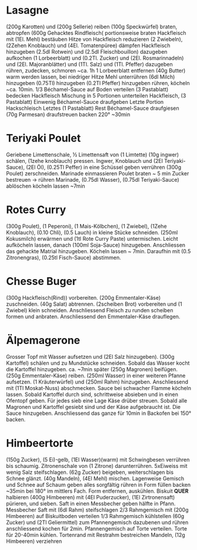 * Lasagne
(200g Karotten) und (200g Sellerie) reiben (100g Speckwürfel) braten,
abtropfen (600g Gehacktes Rindfleisch( portionsweise braten
Hackfleisch mit (1El. Mehl) bestäuben Hitze von Hackfleisch reduzieren
(2 Zwiebeln), (2Zehen Knoblauch) und (4El. Tomatenpüree) dämpfen
Hackfleisch hinzugeben (2.5dl Rotwein) und (2.5dl Fleischbouillon)
dazugeben aufkochen (1 Lorbeerblatt) und (0.2Tl. Zucker) und
(2El. Rosmarinnadeln) und (2El. Majoranblätter) und (1Tl. Salz) und
(1Tl. Pfeffer) dazugeben rühren, zudecken, schmoren ~ca. 1h 1
Lorbeerblatt entfernen (40g Butter) warm werden lassen, bei niedriger
Hitze Mehl unterrühren (6dl Milch) hinzugeben (0.75Tl) hinzugeben
(0.2Tl Pfeffer) hinzugeben rühren, köcheln ~ca. 10min.  1/3
Béchamel-Sauce auf Boden verteilen (3 Pastablatt) bedecken Hackfleisch
Mischung in 5 Portionen unterteilen Hackfleisch, (3 Pastablatt)
Einwenig Béchamel-Sauce draufgeben Letzte Portion Hackschleisch
Letztes (1 Pastablatt) Rest Béchamel-Sauce draufgiesen (70g Parmesan)
draufstreuen backen 220° ~30min
* Teriyaki Poulet
Geriebene Limettenschale, ½ Limettensaft von (1 Limtette) (10g ingwer)
schälen, (1zehe knoblauch) pressen. Ingwer, Knoblauch und (2El
Teriyaki-Sauce), (2El Öl), (0.25Tl Peffer) in eine Schüssel geben
verrühren (300g Poulet) zerschneiden. Marinade einmassieren Poulet
braten ~ 5 min Zucker bestreuen → rühren Marinade, (0.75dl Wasser),
(0.75dl Teriyaki-Sauce) ablöschen köcheln lassen ~7min
* Rotes Curry
(300g Poulet), (1 Peperoni), (1 Mais-Kölbchen), (1 Zwiebel), (1Zehe
Knoblauch), (0.10 Chli), (0.5 Lauch) in kleine Stücke
schneiden. (250ml Kokusmilch) erwärmen und (1tl Rote Curry Paste)
untermischen. Leicht aufköcheln lassen, danach (100ml Soja-Sauce)
hinzugeben. Anschliessen das gehackte Matrial hinzugeben. Köcheln
lassen ~ 7min. Daraufhin mit (0.5 Zitronengras), (0.25tl Fisch-Sauce)
abstimmen.
* Chesse Buger
(300g Hackfleisch(Rind)) vorbereiten. (200g Emmentaler-Käse)
zuschneiden. (40g Salat) abtrennen. (2scheiben Brot) vorbereiten und
(1 Zwiebel) klein schneiden. Anschliessend Fleisch zu runden scheiben
formen und anbraten. Anschliessend den Emmentaler-Käse drauflegen.
* Älpemagerone
Grosser Topf mit Wasser aufsetzen und (2El Salz hinzugeben). (300g
Kartoffel) schälen und zu Mundstücke schneiden. Sobald das Wasser
kocht die Kartoffel hinzugeben. ca. ~7min später (250g Magronen)
beifügen. (250g Emmentaler-Käse) reiben. (250ml Wasser) in einer
weiteren Pfanne aufsetzen. (1 Kräuterwürfel) und (250ml Rahm)
hinzugeben. Anschliessend mit (1Tl Moskat-Nuss) abschmecken. Sauce bei
schwacher Flamme köcheln lassen. Sobald Kartoffel durch sind,
schrittweise absieben und in einen Ofentopf geben. Für jedes sieb eine
Lage Käse drüber streuen. Sobald alle Magronen und Kartoffel gesiebt
sind und der Käse aufgebraucht ist. Die Sauce
hinzugeben. Anschliessend das ganze für 10min in Backofen bei 150° backen.
* Himbeertorte
(150g Zucker), (5 Ei)-gelb, (1El Wasser)(warm) mit Schwingbesen
verrühren bis schaumig. Zitronenschale von (1 Zitrone) darunterrühren.
5xEiweiss mit wenig Salz steifschlagen. (62g Zucker) beigeben,
weiterschlagen bis Schnee glänzt. (40g Mandeln), (4El Mehl) mischen.
Lagenweise Gemisch und Schnee auf Schaum geben alles sorgfältig rühren
in Form füllen backen ~35min bei 180° im mittlers Fach. Form
entfernen, auskühlen. Biskuit *QUER* halbieren (400g Himbeeren) mit
(4El Puderzucker), (1El Zirtronensaft) pürieren, und sieben. Saft in
einen Messbecher geben hälfte in Pfann.  Messbecher Saft mit (6dl
Rahm) steifschlagen 2/3 Rahmgemisch mit (200g Himbeeren) auf
Biskuitboden verteilen 1/3 Rahmgemisch kühlstellen (60g Zucker) und
(2Tl Geliermittel) zum Pfannengemisch dazubenen und rühren
anschliessend kochen für 2min. Pfannengemisch auf Torte verteilen.
Torte für 20-40min kühlen. Tortenrand mit Restrahm bestreichen
Mandeln, (12g Himbeeren) verziehren
